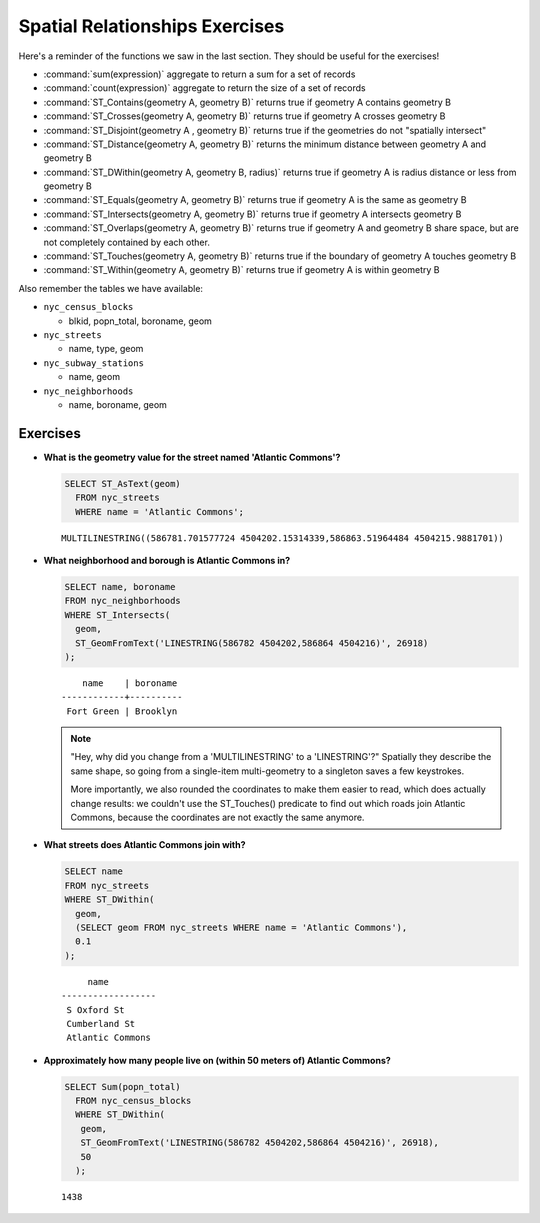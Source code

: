 .. _spatial_relationships_exercises:

Spatial Relationships Exercises
===============================

Here's a reminder of the functions we saw in the last section. They should be useful for the exercises!

* :command:`sum(expression)` aggregate to return a sum for a set of records
* :command:`count(expression)` aggregate to return the size of a set of records
* :command:`ST_Contains(geometry A, geometry B)` returns true if geometry A contains geometry B 
* :command:`ST_Crosses(geometry A, geometry B)` returns true if geometry A crosses geometry B
* :command:`ST_Disjoint(geometry A , geometry B)` returns true if the geometries do not "spatially intersect" 
* :command:`ST_Distance(geometry A, geometry B)` returns the minimum distance between geometry A and geometry B
* :command:`ST_DWithin(geometry A, geometry B, radius)` returns true if geometry A is radius distance or less from geometry B
* :command:`ST_Equals(geometry A, geometry B)` returns true if geometry A is the same as geometry B
* :command:`ST_Intersects(geometry A, geometry B)` returns true if geometry A intersects geometry B
* :command:`ST_Overlaps(geometry A, geometry B)` returns true if geometry A and geometry B share space, but are not completely contained by each other.
* :command:`ST_Touches(geometry A, geometry B)` returns true if the boundary of geometry A touches geometry B
* :command:`ST_Within(geometry A, geometry B)` returns true if geometry A is within geometry B

Also remember the tables we have available:

* ``nyc_census_blocks`` 
 
  * blkid, popn_total, boroname, geom
 
* ``nyc_streets``
 
  * name, type, geom
   
* ``nyc_subway_stations``
 
  * name, geom
 
* ``nyc_neighborhoods``
 
  * name, boroname, geom

Exercises
---------

* **What is the geometry value for the street named 'Atlantic Commons'?**
 
  .. code-block:: sql

    SELECT ST_AsText(geom)
      FROM nyc_streets
      WHERE name = 'Atlantic Commons';

  ::
   
    MULTILINESTRING((586781.701577724 4504202.15314339,586863.51964484 4504215.9881701))
     
* **What neighborhood and borough is Atlantic Commons in?**
     
  .. code-block:: sql

    SELECT name, boroname 
    FROM nyc_neighborhoods 
    WHERE ST_Intersects(
      geom,
      ST_GeomFromText('LINESTRING(586782 4504202,586864 4504216)', 26918)
    );

  ::
     
        name    | boroname 
    ------------+----------
     Fort Green | Brooklyn
     
  .. note::
   
    "Hey, why did you change from a 'MULTILINESTRING' to a 'LINESTRING'?" Spatially they describe the same shape, so going from a single-item multi-geometry to a singleton saves a few keystrokes. 
      
    More importantly, we also rounded the coordinates to make them easier to read, which does actually change results: we couldn't use the ST_Touches() predicate to find out which roads join Atlantic Commons, because the coordinates are not exactly the same anymore.


* **What streets does Atlantic Commons join with?**
 
  .. code-block:: sql

    SELECT name 
    FROM nyc_streets 
    WHERE ST_DWithin(
      geom, 
      (SELECT geom FROM nyc_streets WHERE name = 'Atlantic Commons'),
      0.1
    );
    
  ::
  
           name
      ------------------
       S Oxford St
       Cumberland St
       Atlantic Commons

  .. image:: ./spatial_relationships/atlantic_commons.jpg
  

* **Approximately how many people live on (within 50 meters of) Atlantic Commons?**
 
  .. code-block:: sql

    SELECT Sum(popn_total)
      FROM nyc_census_blocks
      WHERE ST_DWithin(
       geom,
       ST_GeomFromText('LINESTRING(586782 4504202,586864 4504216)', 26918),
       50
      );
        
  :: 
   
    1438 
   
